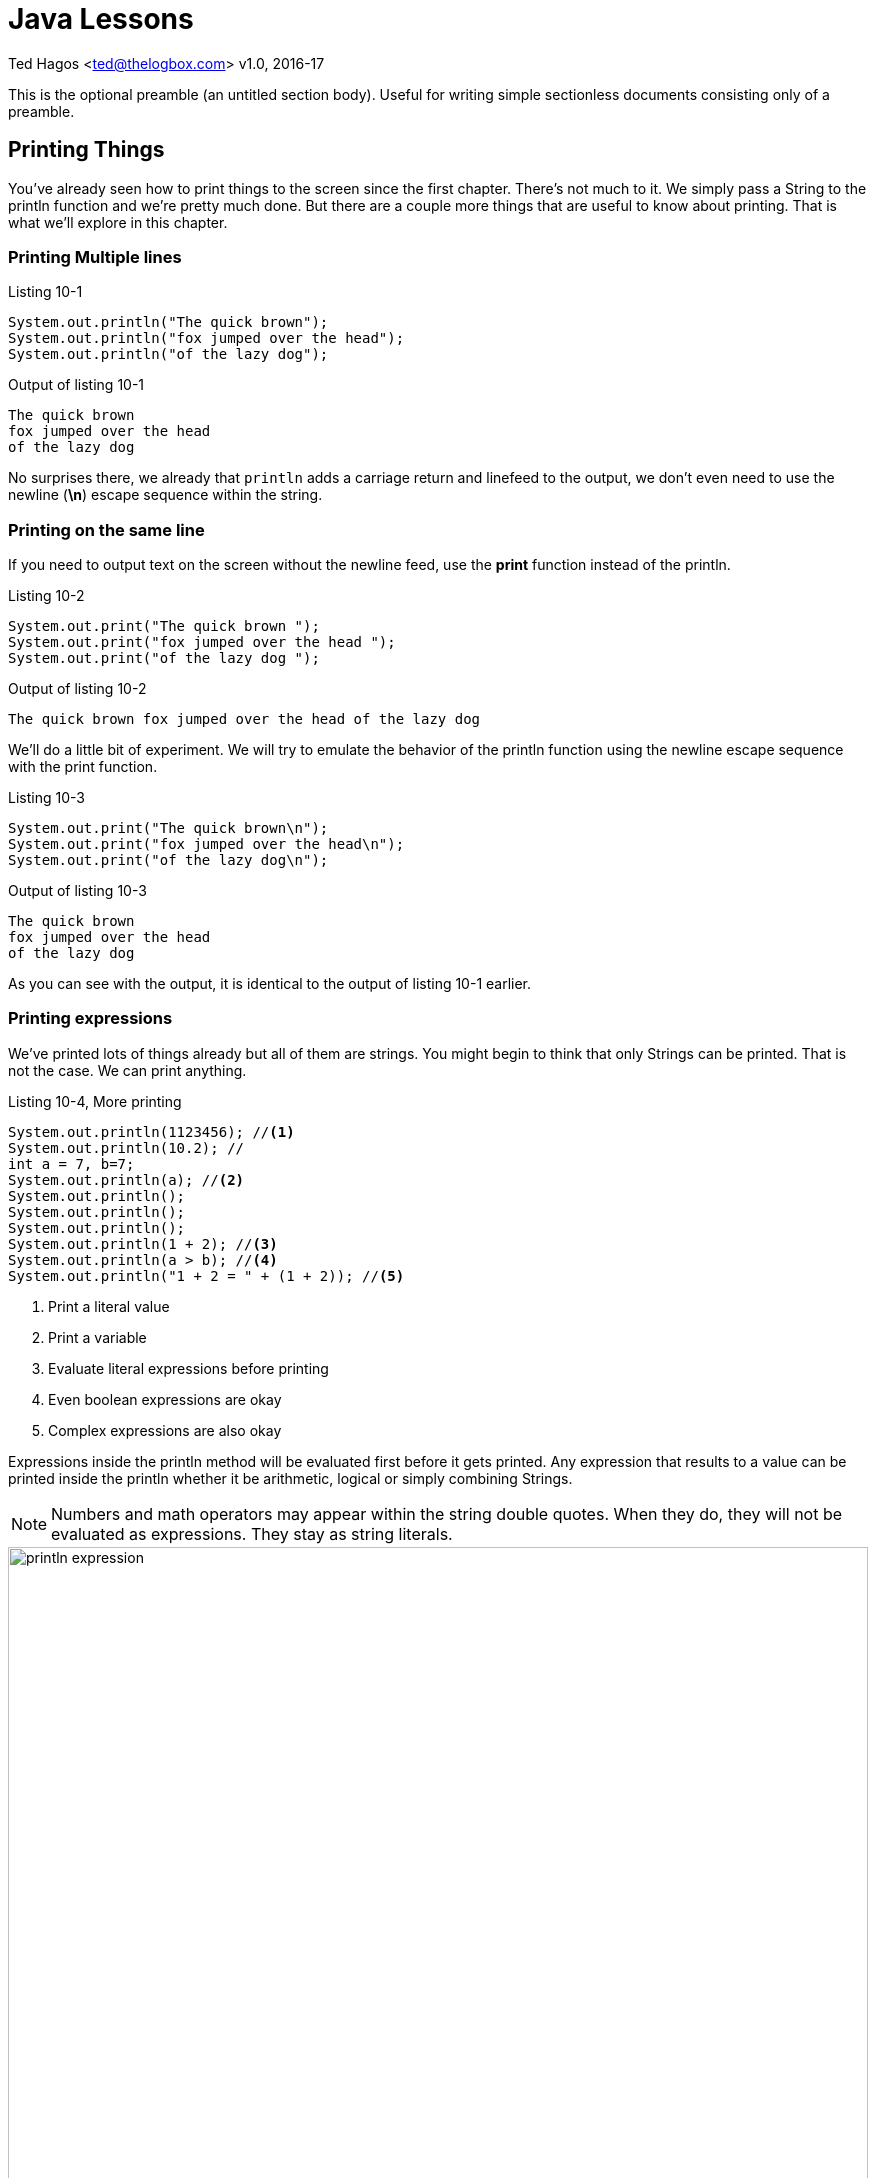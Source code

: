 :chapter-label: Chapter -
:doctype: book
:toc: macro
:toc-title: Contents
:toclevels: 1
:source-highlighter: pygments
:stylesheet: style.css
:pygments-style: trac
:icons:
:data-uri:


Java Lessons
============


Ted Hagos <ted@thelogbox.com>
v1.0, 2016-17



This is the optional preamble (an untitled section body). Useful for
writing simple sectionless documents consisting only of a preamble.


<<<

== Printing Things

You've already seen how to print things to the screen since the first chapter. There's not much to it. We simply pass a String to the println function and we're pretty much done. But there are a couple more things that are useful to know about printing. That is what we'll explore in this chapter.

=== Printing Multiple lines

.Listing 10-1
[source, java]
----
System.out.println("The quick brown");
System.out.println("fox jumped over the head");
System.out.println("of the lazy dog");
----

.Output of listing 10-1
----
The quick brown
fox jumped over the head
of the lazy dog
----

No surprises there, we already that `println` adds a carriage return and linefeed to the output, we don't even need to use the newline (**\n**) escape sequence within the string. 

=== Printing on the same line

If you need to output text on the screen without the newline feed, use the **print** function instead of the println.

.Listing 10-2
[source, java]
----
System.out.print("The quick brown ");
System.out.print("fox jumped over the head ");
System.out.print("of the lazy dog ");
----

.Output of listing 10-2
----
The quick brown fox jumped over the head of the lazy dog
----

We'll do a little bit of experiment. We will try to emulate the behavior of the println function using the newline escape sequence with the print function.

.Listing 10-3
[source, java]
----
System.out.print("The quick brown\n");
System.out.print("fox jumped over the head\n");
System.out.print("of the lazy dog\n");
----

.Output of listing 10-3
----
The quick brown
fox jumped over the head
of the lazy dog
----

As you can see with the output, it is identical to the output of listing 10-1 earlier.


=== Printing expressions

We've printed lots of things already but all of them are strings. You might begin to think that only Strings can be printed. That is not the case. We can print anything.

.Listing 10-4, More printing
----
System.out.println(1123456); //<1>
System.out.println(10.2); //
int a = 7, b=7;
System.out.println(a); //<2>
System.out.println();
System.out.println();
System.out.println();
System.out.println(1 + 2); //<3>
System.out.println(a > b); //<4>
System.out.println("1 + 2 = " + (1 + 2)); //<5>
----

<1> Print a literal value
<2> Print a variable
<3> Evaluate literal expressions before printing
<4> Even boolean expressions are okay
<5> Complex expressions are also okay

Expressions inside the println method will be evaluated first before it gets printed. Any expression that results to a value can be printed inside the println whether it be arithmetic, logical or simply combining Strings.

NOTE: Numbers and math operators may appear within the string double quotes. When they do, they will not be evaluated as expressions. They stay as string literals.

image::images/book/println-expression.jpg[title="Expressions", width=100%]


NOTE: When Java encounters a complex expression, it evaluates the arithmetic or boolean expressions. As you can see in the figure above, the arithmetic sum of 1 + 2 was evaluated first, then the result was combined with the string literal.


=== Formatted Printing

When you need to output a combination of strings and variable values, the most natural way to do it is by string concatenation. You've already seen this technique in the previous section, it looks like the example below.

.Listing 10-5
----
int a = 1;
int b = 2;
System.out.println("a + b = " + (a + b));
----

There is nothing wrong with concatenating strings but it does suffer from some problems (a) it's cumbersome and (b) it's prone to error. Can you imagine if you had to write something like this

.Listing 10-6
----
int a = 1;
int b = 2;
System.out.println("a = " + a + ", "b = " + b);
----

This kind of coding can get ugly and difficult pretty quickly. You can almost get cross-eyed just looking at it and checking if the pairs of double quotes are correct. We're just dealing with 2 variables in the above example, imagine if we were dealing with more. Fortunately, there are other ways of handling these kinds of tasks. Let's do over the code example above using a more appropriate printing method.

.Listing 10.7
----
int a = 1;
int b = 2;
System.out.printf("a = %d, b = %d", a,b);
----

The **printf** method behaves like the print and println. All three can handle whatever you throw at them. But there are two things that printf can handle exceptionally well, it can (a) handle positional parameters and (b) formatting.

Printf allows us to use place holders or format specifiers inside a string literal. These placeholders will be filled up by the actual values that are also specified within the method. In the example above, _%d_ is a placeholder. There are two  of them because there are two variables also to the right of the String literal. The first _%d_ corresponds to variable a and the second _%d_ is for variable b.

The format specifier we used in the example was written as %d because it needed to handle integer values. If we wanted it to deal with another type of data, we would have used a different specifier. You can format quite a few things with printf.

- [ ]  other format specifiers


=== References

https://docs.oracle.com/javase/tutorial/java/data/numberformat.html

https://sharkysoft.com/archive/printf/docs/javadocs/lava/clib/stdio/doc-files/specification.htm




<<<

